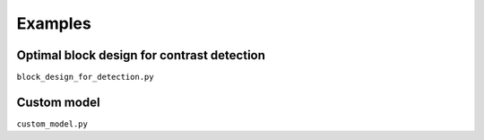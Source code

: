 ========
Examples
========

.. _block design example:

Optimal block design for contrast detection
===========================================

``block_design_for_detection.py``

Custom model
============

``custom_model.py``
